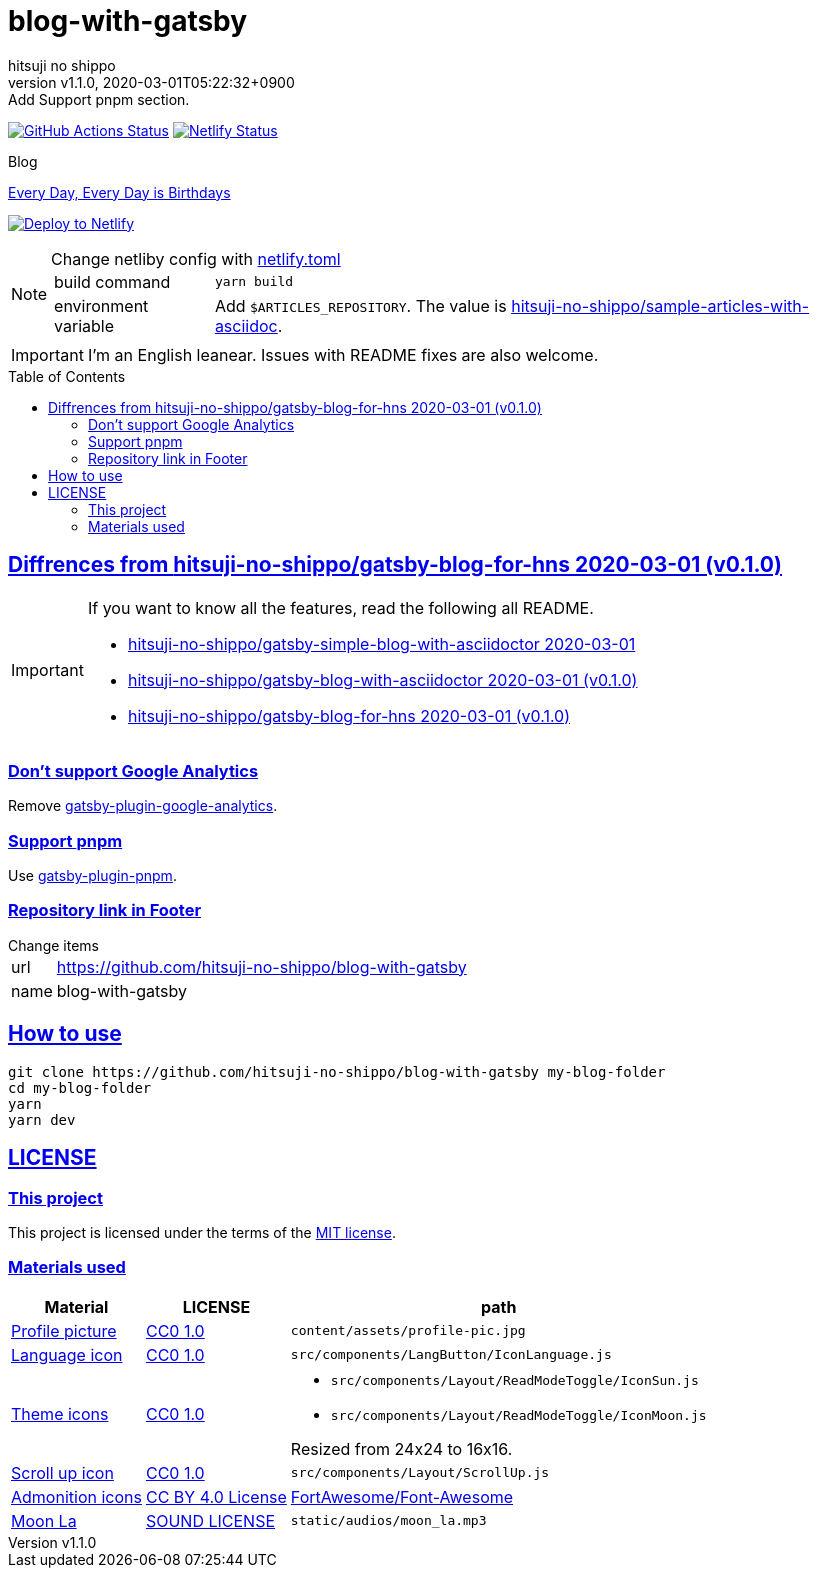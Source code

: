 = blog-with-gatsby
:author-name: hitsuji no shippo
:!author-email:
:author: {author-name}
:!email: {author-email}
:revnumber: v1.1.0
:revdate: 2020-03-01T05:22:32+0900
:revremark: Add Support pnpm section.
:doctype: article
:description: {doctitle} README
:title:
:title-separtor: :
:experimental:
:showtitle:
:!sectnums:
:sectids:
:toc: preamble
:sectlinks:
:sectanchors:
:idprefix:
:idseparator: -
:xrefstyle: full
:!example-caption:
:!figure-caption:
:!table-caption:
:!listing-caption:
ifdef::env-github[]
:caution-caption: :fire:
:important-caption: :exclamation:
:note-caption: :paperclip:
:tip-caption: :bulb:
:warning-caption: :warning:
endif::[]
ifndef::env-github[:icons: font]
// Copyright
:copyright-template: Copyright (c) 2020
:copyright: {copyright-template} {author-name}
// Page Attributes
:page-creation-date: 2020-03-01T04:32:39+0900
// Variables
:netlify-app-url: https://app.netlify.com
:github-url: https://github.com
:github-profile-url: {github-url}/hitsuji-no-shippo
:repository-url: {github-profile-url}/{doctitle}

image:{repository-url}/workflows/netlify-deploy/badge.svg[
  GitHub Actions Status,
  link={repository-url}/actions?query=workflow%3Anetlify-deploy,
  window=_blank]
image:https://api.netlify.com/api/v1/badges/7ce502bf-14a7-4509-94ea-ad4ffb97aafa/deploy-status[
  Netlify Status,
  link={netlify-app-url}/sites/hitsuji-no-shippo/deploys,
  window=_blank]

.Blog
link:https://www.hitsuji-no-shippo.me[Every Day, Every Day is Birthdays^]

image:https://www.netlify.com/img/deploy/button.svg[
  Deploy to Netlify,
  link={netlify-app-url}/start/deploy?repository={repository-url},
  window=_blank]

:sample-articles-repository-name: sample-articles-with-asciidoc
:sample-articles-repository-link: link:{github-profile-url}/{sample-articles-repository-name}[ \
  hitsuji-no-shippo/{sample-articles-repository-name}^]
[NOTE]
====
:netlify-link: link:./netlify.toml[ \
  netlify.toml^]
.Change netliby config with {netlify-link}
[horizontal]
build command:: `yarn build`
environment variable:: Add `$ARTICLES_REPOSITORY`.
                       The value is {sample-articles-repository-link}.
====

[IMPORTANT]
====
I'm an English leanear. Issues with README fixes are also welcome.
====

:gatsby-blog-for-hns-link: link:{github-profile-url}/gatsby-blog-for-hns/tree/v0.1.0[ \
  hitsuji-no-shippo/gatsby-blog-for-hns 2020-03-01 (v0.1.0)^]
== Diffrences from {gatsby-blog-for-hns-link}

[IMPORTANT]
====
If you want to know all the features, read the following all README.

* link:{github-profile-url}/gatsby-simple-blog-with-asciidoctor/tree/0d8e89b8edc95c2190aa1714c87d329b9b857813[
  hitsuji-no-shippo/gatsby-simple-blog-with-asciidoctor 2020-03-01^]
* link:{github-profile-url}/gatsby-blog-with-asciidoctor/tree/v0.1.0[
  hitsuji-no-shippo/gatsby-blog-with-asciidoctor 2020-03-01 (v0.1.0)^]
* {gatsby-blog-for-hns-link}
====

:gatsby-official-plugin-link-template: link:https://github.com/gatsbyjs/gatsby/tree/master/packages
=== Don't support Google Analytics

Remove {gatsby-official-plugin-link-template}/gatsby-plugin-google-analytics/[
gatsby-plugin-google-analytics^].

:pnpm-link: link:https://pnpm.js.org[ \
  pnpm^]
=== Support {pnpm-link}

Use link:https://github.com/Js-Brecht/gatsby-plugin-pnpm[
gatsby-plugin-pnpm^].

=== Repository link in Footer

.Change items
[horizontal]
url         :: {repository-url}
name        :: {doctitle}


== How to use

[source, bash, subs="attributes"]
----
git clone {repository-url} my-blog-folder
cd my-blog-folder
yarn
yarn dev
----

== LICENSE

=== This project

This project is licensed under the terms of the link:/LICENSE[
MIT license^].

=== Materials used

:cc0-10-link: link:https://creativecommons.org/publicdomain/zero/1.0[ \
  CC0 1.0^]
:font-awesome-github-repo-url: {github-url}/FortAwesome/Font-Awesome
:dova-s-url: https://dova-s.jp
:evericons-url: http://www.evericons.com
[cols="2*d,a", options="header, autowidth"]
|===
|Material
|LICENSE
|path

|link:https://visualhunt.com/photo2/170504/[
 Profile picture^]
|{cc0-10-link}
|`content/assets/profile-pic.jpg`

|link:{evericons-url}[
 Language icon^]
|{cc0-10-link}
|`src/components/LangButton/IconLanguage.js`

|link:{evericons-url}[
 Theme icons^]
|{cc0-10-link}
|
 * `src/components/Layout/ReadModeToggle/IconSun.js`
 * `src/components/Layout/ReadModeToggle/IconMoon.js`

Resized from 24x24 to 16x16.

|link:{evericons-url}[
 Scroll up icon^]
|{cc0-10-link}
|`src/components/Layout/ScrollUp.js`

|link:{font-awesome-github-repo-url}[
 Admonition icons^]
|link:{font-awesome-github-repo-url}/#license[
 CC BY 4.0 License^]
|link:{font-awesome-github-repo-url}[
 FortAwesome/Font-Awesome^]

|link:{dova-s-url}/bgm/play5513.html[
 Moon La^]
|link:{dova-s-url}/_contents/license/[
 SOUND LICENSE^]
|`static/audios/moon_la.mp3`
|===
